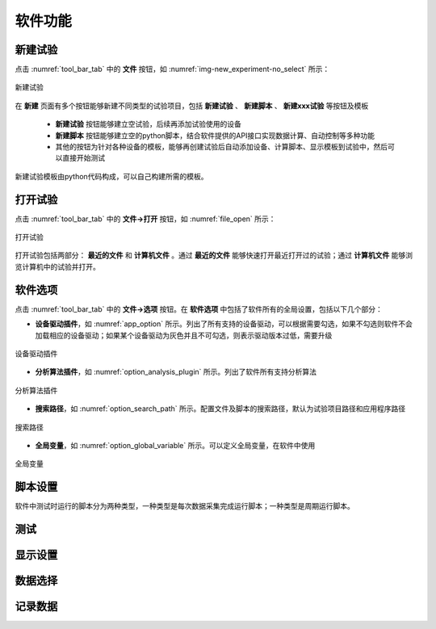 软件功能
=============

新建试验
--------------

点击 :numref:`tool_bar_tab` 中的 **文件** 按钮，如 :numref:`img-new_experiment-no_select` 所示：

.. figure:: /images/new_experiment-no_select.png
    :width: 600px
    :align: center
    :name: img-new_experiment-no_select

    新建试验

在 **新建** 页面有多个按钮能够新建不同类型的试验项目，包括 **新建试验** 、 **新建脚本** 、 **新建xxx试验** 等按钮及模板

    -  **新建试验** 按钮能够建立空试验，后续再添加试验使用的设备
    -  **新建脚本** 按钮能够建立空的python脚本，结合软件提供的API接口实现数据计算、自动控制等多种功能
    - 其他的按钮为针对各种设备的模板，能够再创建试验后自动添加设备、计算脚本、显示模板到试验中，然后可以直接开始测试

新建试验模板由python代码构成，可以自己构建所需的模板。

打开试验
--------------

点击 :numref:`tool_bar_tab` 中的 **文件->打开** 按钮，如 :numref:`file_open` 所示：

.. figure:: /images/open_experiment.png
    :width: 600px
    :align: center
    :name: file_open 

    打开试验

打开试验包括两部分： **最近的文件** 和 **计算机文件** 。通过 **最近的文件** 能够快速打开最近打开过的试验；通过 **计算机文件** 能够浏览计算机中的试验并打开。

软件选项
--------------

点击 :numref:`tool_bar_tab` 中的 **文件->选项** 按钮。在 **软件选项** 中包括了软件所有的全局设置，包括以下几个部分：

- **设备驱动插件**，如 :numref:`app_option` 所示。列出了所有支持的设备驱动，可以根据需要勾选，如果不勾选则软件不会加载相应的设备驱动；如果某个设备驱动为灰色并且不可勾选，则表示驱动版本过低，需要升级

.. figure:: /images/app_option.png
    :width: 600px
    :align: center
    :name: app_option 

    设备驱动插件


- **分析算法插件**，如 :numref:`option_analysis_plugin` 所示。列出了软件所有支持分析算法

.. figure:: /images/option_analysis_plugin.png
    :width: 600px
    :align: center
    :name: option_analysis_plugin 

    分析算法插件


- **搜索路径**，如 :numref:`option_search_path` 所示。配置文件及脚本的搜索路径，默认为试验项目路径和应用程序路径

.. figure:: /images/option_search_path.png
    :width: 600px
    :align: center
    :name: option_search_path 

    搜索路径


- **全局变量**，如 :numref:`option_global_variable` 所示。可以定义全局变量，在软件中使用

.. figure:: /images/option_global_variable.png
    :width: 600px
    :align: center
    :name: option_global_variable 

    全局变量


脚本设置
-------------------

软件中测试时运行的脚本分为两种类型，一种类型是每次数据采集完成运行脚本；一种类型是周期运行脚本。






测试
-------------------



显示设置
-------------------


数据选择
-------------------


记录数据
-------------------



